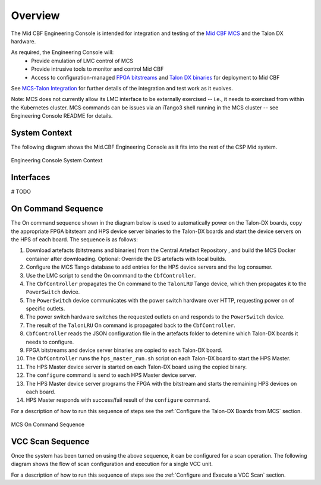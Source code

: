 Overview
********
The Mid CBF Engineering Console is intended for integration and testing of the 
`Mid CBF MCS <https://gitlab.com/ska-telescope/ska-mid-cbf-mcs>`_ and the Talon DX 
hardware.

As required, the Engineering Console will:
   - Provide emulation of LMC control of MCS
   - Provide intrusive tools to monitor and control Mid CBF
   - Access to configuration-managed `FPGA bitstreams <https://artefact.skatelescope.org/#browse/browse:raw-internal:ska-mid-cbf-talondx>`_ and `Talon DX binaries <https://artefact.skatelescope.org/#browse/browse:conan-internal:nrc>`_ for deployment to Mid CBF

See `MCS-Talon Integration <https://confluence.skatelescope.org/display/SE/MCS-Talon+Integration>`_
for further details of the integration and test work as it evolves.

Note: MCS does not currently allow its LMC interface to be externally exercised -- i.e., 
it needs to exercised from within the Kubernetes cluster. MCS commands can be issues via an 
iTango3 shell running in the MCS cluster -- see Engineering Console README for details.

System Context
==============
The following diagram shows the Mid.CBF Engineering Console as it fits into the rest of the CSP Mid
system.

.. figure:: diagrams/engineering-console-context.png
    :align: center

    Engineering Console System Context

Interfaces
==========
# TODO

On Command Sequence
===================

The On command sequence shown in the diagram below is used to automatically power on the
Talon-DX boards, copy the appropriate FPGA bitsteam and HPS device server binaries to the Talon-DX
boards and start the device servers on the HPS of each board. The sequence is as follows:

1. Download artefacts (bitstreams and binaries) from the Central Artefact Repository , and build
   the MCS Docker container after downloading. Optional: Override the DS artefacts with local builds.
2. Configure the MCS Tango database to add entries for the HPS device servers and the log consumer.
3. Use the LMC script to send the On command to the ``CbfController``.
4. The ``CbfController`` propagates the On command to the ``TalonLRU`` Tango device, which then
   propagates it to the ``PowerSwitch`` device.
5. The ``PowerSwitch`` device communicates with the power switch hardware over HTTP, requesting
   power on of specific outlets.
6. The power switch hardware switches the requested outlets on and responds to the ``PowerSwitch`` device.
7. The result of the ``TalonLRU`` On command is propagated back to the ``CbfController``.
8. ``CbfController`` reads the JSON configuration file in the artefacts folder to detemine which
   Talon-DX boards it needs to configure.
9. FPGA bitstreams and device server binaries are copied to each Talon-DX board.
10. The ``CbfController`` runs the ``hps_master_run.sh`` script on each Talon-DX board to start the HPS Master.
11. The HPS Master device server is started on each Talon-DX board using the copied binary.
12. The ``configure`` command is send to each HPS Master device server.
13. The HPS Master device server programs the FPGA with the bitstream and starts the 
    remaining HPS devices on each board.
14. HPS Master responds with success/fail result of the ``configure`` command.

For a description of how to run this sequence of steps see the :ref:`Configure the Talon-DX Boards from MCS` section.

.. figure:: diagrams/on-command-sequence.png
    :align: center
    
    MCS On Command Sequence

.. uml:: diagrams/on-sequence.puml

VCC Scan Sequence
=================
Once the system has been turned on using the above sequence, it can be configured for a scan
operation. The following diagram shows the flow of scan configuration and execution for
a single VCC unit.

For a description of how to run this sequence of steps see the :ref:`Configure and Execute a VCC Scan` section.

.. uml:: diagrams/vcc-scan-sequence.puml